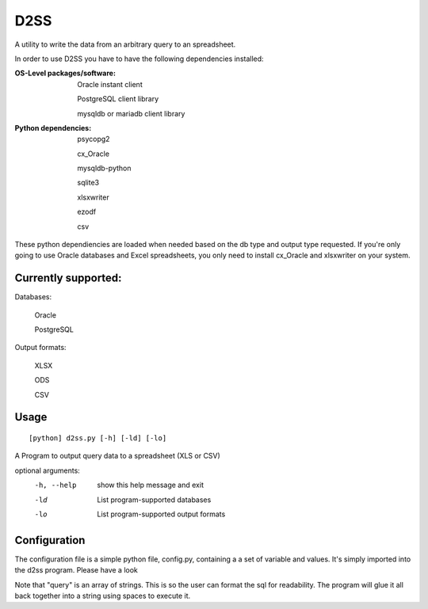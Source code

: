 D2SS
======

A utility to write the data from an arbitrary query to an spreadsheet.

In order to use D2SS you have to have the following dependencies installed:

:OS-Level packages/software:
    Oracle instant client

    PostgreSQL client library

    mysqldb or mariadb client library



:Python dependencies:
    psycopg2

    cx_Oracle

    mysqldb-python

    sqlite3

    xlsxwriter

    ezodf

    csv

These python dependiencies are loaded when needed based on the db type and output type requested.  If you're only
going to use Oracle databases and Excel spreadsheets, you only need to install cx_Oracle and xlsxwriter on your
system.

Currently supported:
""""""""""""""""""""
Databases:

    Oracle

    PostgreSQL

Output formats:

    XLSX

    ODS

    CSV


Usage
"""""
::

[python] d2ss.py [-h] [-ld] [-lo]
 
A Program to output query data to a spreadsheet (XLS or CSV)

optional arguments:
   -h, --help  show this help message and exit
   -ld         List program-supported databases
   -lo         List program-supported output formats
 

Configuration
"""""""""""""
The configuration file is a simple python file, config.py, containing a a set of variable and values.  It's simply
imported into the d2ss program. Please have a look

Note that "query" is an array of strings.  This is so the user can format the sql for readability.  The program will
glue it all back together into a string using spaces to execute it.
